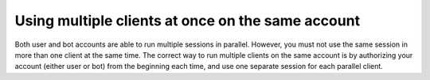 Using multiple clients at once on the same account
==================================================

Both user and bot accounts are able to run multiple sessions in parallel. However, you must not use the same session
in more than one client at the same time. The correct way to run multiple clients on the same account is by authorizing
your account (either user or bot) from the beginning each time, and use one separate session for each parallel client.

